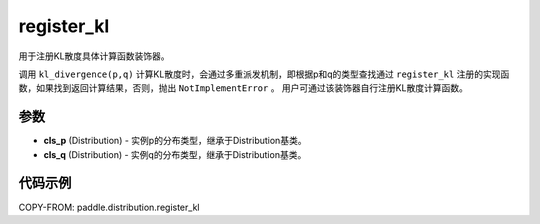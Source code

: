 .. _cn_api_paddle_distribution_register_kl:

register_kl
-------------------------------

.. py:function:: paddle.distribution.register_kl(cls_p, cls_q)

用于注册KL散度具体计算函数装饰器。

调用 ``kl_divergence(p,q)`` 计算KL散度时，会通过多重派发机制，即根据p和q的类型查找通过 ``register_kl`` 注册的实现函数，如果找到返回计算结果，否则，抛出 ``NotImplementError`` 。 用户可通过该装饰器自行注册KL散度计算函数。

参数
:::::::::

- **cls_p** (Distribution) - 实例p的分布类型，继承于Distribution基类。
- **cls_q** (Distribution) - 实例q的分布类型，继承于Distribution基类。

代码示例
:::::::::

COPY-FROM: paddle.distribution.register_kl
